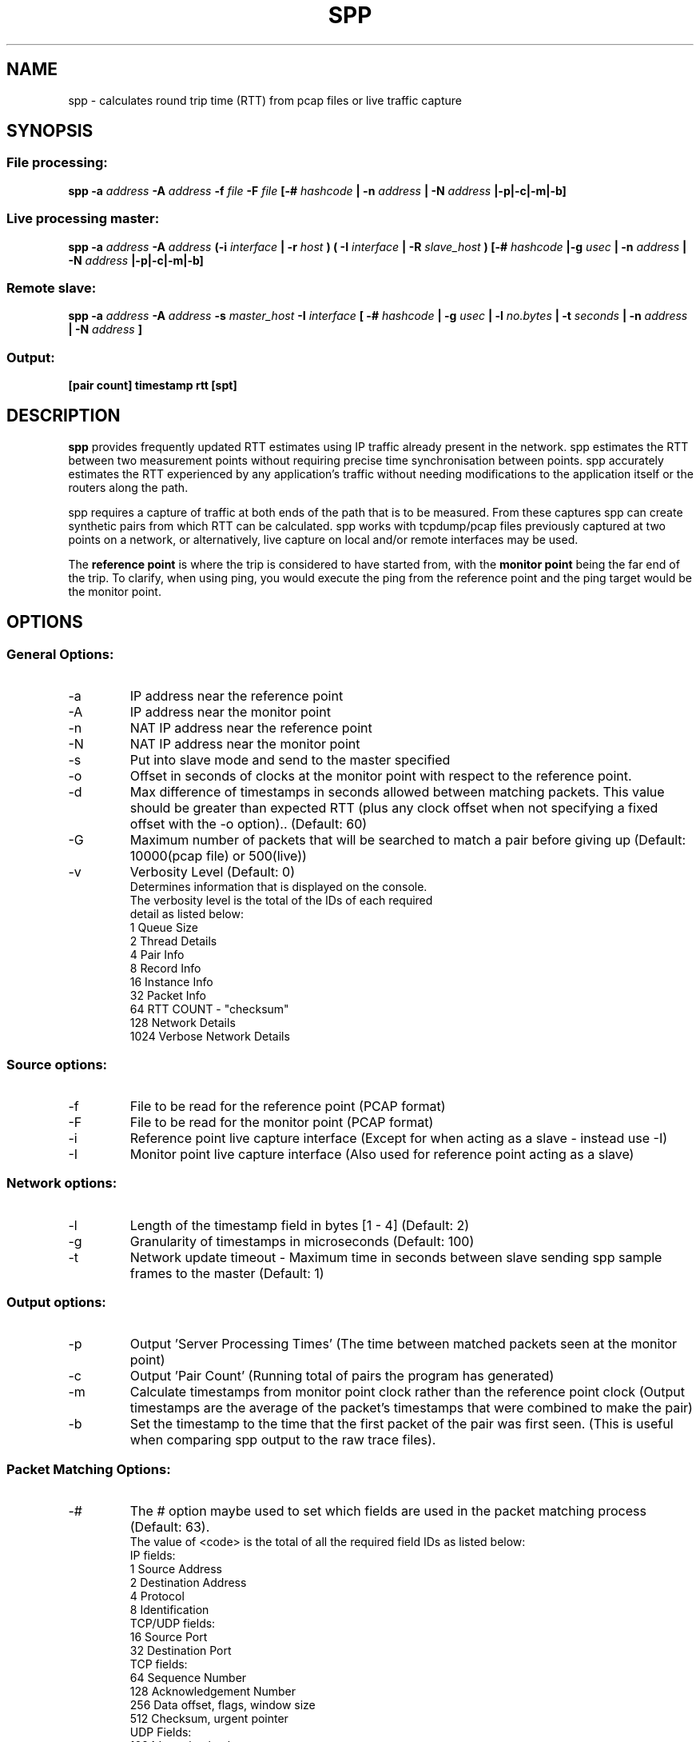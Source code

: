 .\" Process this file with
.\" groff -man -Tascii spp.1
.\"
.TH SPP 1 "MAY 2013" FreeBSD "User Manuals"
.SH NAME
spp \- calculates round trip time (RTT) from pcap files or live traffic capture
.SH SYNOPSIS
.SS File processing:

.B spp -a
.I address 
.B -A
.I address
.B -f 
.I file
.B -F 
.I file
.B [-#
.I hashcode
.B | -n 
.I address
.B | -N 
.I address
.B |-p|-c|-m|-b]

.SS Live processing master:
.B spp -a 
.I address
.B -A 
.I address
.B (-i
.I interface
.B | -r
.I host 
.B ) ( -I 
.I interface
.B | -R
.I slave_host
.B ) [-#
.I hashcode
.B |-g
.I usec
.B | -n 
.I address
.B | -N 
.I address
.B |-p|-c|-m|-b]

.SS Remote slave:
.B spp -a
.I address
.B -A
.I address
.B -s
.I master_host
.B -I
.I interface
.B [ -#
.I hashcode
.B | -g
.I usec
.B | -l 
.I no.bytes
.B | -t 
.I seconds
.B | -n 
.I address
.B | -N 
.I address
.B ]



.SS Output:
.B [pair count] timestamp rtt [spt]


.SH DESCRIPTION
.B spp
provides frequently updated RTT
estimates using IP traffic already present in the network. spp 
estimates the RTT between two measurement points without
requiring precise time synchronisation between points. spp 
accurately estimates the RTT experienced by any application's
traffic without needing modifications to the application itself or
the routers along the path.

spp requires a capture of traffic at both ends of the path that is to be measured. From these captures spp can create synthetic pairs from which RTT can be calculated. spp works with tcpdump/pcap files previously captured at two points on a network, or alternatively, live capture on local and/or remote interfaces may be used. 

The
.B reference point 
is where the trip is considered to have started from, with the 
.B monitor point 
being the far end of the trip. To clarify, when using ping, you would execute the ping from the reference point and the ping target would be the monitor point.
.SH OPTIONS
.SS General Options:
.IP -a 
IP address near the reference point
.IP -A 
IP address near the monitor point
.IP -n 
NAT IP address near the reference point
.IP -N 
NAT IP address near the monitor point
.IP -s master_address
Put into slave mode and send to the master specified
.IP -o
Offset in seconds of clocks at the monitor point with respect to the reference point.
.IP -d seconds
Max difference of timestamps in seconds allowed between matching packets. 
This value should be greater than expected RTT (plus any clock offset when not specifying a fixed offset with the -o option).. (Default: 60)
.IP -G
Maximum number of packets that will be searched to match a pair before giving up (Default: 10000(pcap file) or 500(live))
.IP -v
Verbosity Level (Default: 0)
    Determines information that is displayed on the console.
    The verbosity level is the total of the IDs of each required
    detail as listed below: 
        1 Queue Size
        2 Thread Details
        4 Pair Info
        8 Record Info
        16 Instance Info
        32 Packet Info
        64 RTT COUNT - "checksum"
        128 Network Details
        1024 Verbose Network Details

.SS Source options:
.IP -f 
File to be read for the reference point (PCAP format)
.IP -F 
File to be read for the monitor point (PCAP format)
.IP -i 
Reference point live capture interface (Except for when acting as a slave - instead use -I)
.IP -I 
Monitor point live capture interface (Also used for reference point acting as a slave)
.SS Network options:
.IP -l
Length of the timestamp field in bytes [1 - 4] (Default: 2)
.IP -g
Granularity of timestamps in microseconds (Default: 100)
.IP -t
Network update timeout - Maximum time in seconds between slave sending spp sample frames to the master (Default: 1)
.SS Output options:
.IP -p 
Output 'Server Processing Times' (The time between matched packets seen at the monitor point)
.IP -c 
Output 'Pair Count' (Running total of pairs the program has generated)
.IP -m 
Calculate timestamps from monitor point clock rather than the reference point clock (Output timestamps are the average of the packet's timestamps that were combined to make the pair)
.IP -b
Set the timestamp to the time that the first packet of the pair was first seen. (This is useful when comparing spp output to the raw trace files).
.SS Packet Matching Options:        
.IP -# code
The # option maybe used to set which fields are used in the packet matching process (Default: 63).
        The value of <code> is the total of all the required field IDs as listed below:
        IP fields:
                        1 Source Address
                        2 Destination Address
                        4 Protocol
                        8 Identification
        TCP/UDP fields:
                        16 Source Port
                        32 Destination Port
        TCP fields:
                        64 Sequence Number
                        128 Acknowledgement Number
                        256 Data offset, flags, window size
                        512 Checksum, urgent pointer
        UDP Fields:
                        1024 Length, checksum
                        2048 Up to 12 bytes UDP data (limited by packet length)
        Not UDP/TCP:
                        4096 Up to 20 bytes after IP header (limited by packet length)

NOTE: When NAT is use, source and destination IP address fields will be omitted from hashes automatically.

.SH  EXAMPLES

.SS 1. From pcap files

The IP at the reference point is 10.0.0.1 and the IP at the monitor point is 10.0.0.2. The files /data/ref.pcap and /data/mon.pcap contain data captured at the reference and monitor points respectively. Note that the display of pair count and server processing times are also enabled:

.B spp -f /data/ref.pcap -a 10.0.0.1 -F /data/mon.pcap -A 10.0.0.2 -s -c

.SS 2.  Local live capture
Processing RTT in rear realtime from two local interfaces. This would be useful in a lab environment when testing equipment or networks. There are two local interfaces (em0 and em1) with IP addresses 10.0.1.1 and 10.0.2.1 respectively. The reference point will be em0 (10.0.1.1).

.B spp -i em0 -a 10.0.1.1 -I em1 -A 10.0.2.1

.SS 3.  Local/Remote with in band hash transmission
Processing RTT in near realtime from a local interface at the reference point and remote interface at the monitor point. This example uses 'in band' hash transmission.

The master is running at the reference point and is capturing on the interface em0 (Interface address 10.0.0.1). The slave is running at the monitor point, capturing on the bge0 interface (Interface address 10.0.0.2).

On the master:

.B spp -i em0 -a 10.0.0.1 -R 10.0.0.2 -A 10.0.0.2

On the slave:

.B spp -s 10.0.0.1 -a 10.0.0.1 -I bge0 -A 10.0.0.2
 
.SS 4. Local/Remote with out of band hash transmission
Processing RTT in near realtime from a local interface at the reference point and remote interface at the monitor point. This example uses 'out of band' hash transmission.

This is the same as the previous example except that the hashes will be sent across a separate network to that which is being measured. The interfaces to this network have IP addresses of 192.168.0.1 and 192.168.0.2 at the reference and monitor points respectively.

On the master:

.B spp -i em0 -a 10.0.0.1 -R 192.168.0.2 -A 10.0.0.2

On the slave:

.B spp -s 192.168.0.1 -a 10.0.0.1 -I bge0 -A 10.0.0.2

.SS 5. From files with NAT
The IP at the reference point is 10.0.0.1 and the IP at the monitor point is 136.0.0.2. The files /data/ref.pcap and /data/mon.pcap contain data captured at the reference and monitor points respectively. The reference point is behind NAT.
To the outside world, it appears to be 136.0.0.1

.B spp -f /data/ref.pcap -a 10.0.0.1 -n 136.0.0.1 -F /data/mon.pcap -A 136.0.0.2

.SH BUGS
Live remote capture has not been tested much and may have bugs.
.SH AUTHOR
Amiel Heyde <amiel at swin dot edu dot au> Centre for Advanced Internet Architectures, Swinburne University of Technology, Melbourne, Australia

.SH CONTRIBUTORS
Software designed in collaboration with Grenville Armitage <garmitage at swin dot edu dot au> Centre for Advanced Internet Architectures, Swinburne University of Technology, Melbourne, Australia 
.P
Original implementation extended and revised by David Hayes <dahayes at swin dot edu dot au>, Atwin O. Calchand <acalchand at swin dot edu dot au>, Christopher Holman, Sebastian Zander <szander at swin dot edu dot au>, Centre for Advanced Internet Architectures, Swinburne University of Technology, Melbourne, Australia
.SH "SEE ALSO"
.BR pcap (3),
.BR tcpdump (8)

